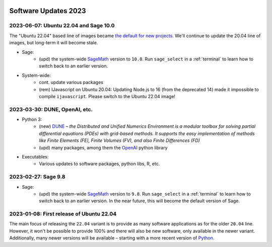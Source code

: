  .. _software-updates-2023:

Software Updates 2023
======================================


.. .. contents::
..      :local:
..      :depth: 1

.. highlight:: python

.. _update-2023-06-07:

2023-06-07: Ubuntu 22.04 and Sage 10.0
-------------------------------------------------

The "Ubuntu 22.04" based line of images became `the default for new projects <https://cocalc.com/news/ubuntu-22-04-default-software-environment-9>`_.
We'll continue to update the 20.04 line of images, but long-term it will become stale.


- Sage:
    - (upd) the system-wide `SageMath`_ version to ``10.0``. Run ``sage_select`` in a :ref:`terminal` to learn how to switch back to an earlier version.

- System-wide:
    - cont. update various packages
    - (rem) IJavascript on Ubuntu 20.04: Updating Node.js to 16 (from the deprecated 14) made it impossible to compile ``ijavascript``. Please switch to the Ubuntu 22.04 image!


.. _update-2023-03-30:

2023-03-30: DUNE, OpenAI, etc.
-------------------------------------------------

- Python 3:
    - (new) `DUNE`_ – *the Distributed and Unified Numerics Environment is a modular toolbox for solving partial differential equations (PDEs) with grid-based methods. It supports the easy implementation of methods like Finite Elements (FE), Finite Volumes (FV), and also Finite Differences (FD)*
    - (upd) many packages, among them the `OpenAI`_ python library

- Executables:
    - Various updates to software packages, python libs, R, etc.

.. _update-2023-02-27:

2023-02-27: Sage 9.8
------------------------------------------------

- Sage:
    - (upd) the system-wide `SageMath`_ version to ``9.8``. Run ``sage_select`` in a :ref:`terminal` to learn how to switch back to an earlier version. In the near future, this will become the default version of Sage.


.. _update-2023-01-08:

2023-01-08: First release of Ubuntu 22.04
------------------------------------------------

The main focus of releasing the ``22.04`` variant is to provide as many software applications as for the older ``20.04`` line.
However, it won't be possible to provide 100% and there will also be new software, only available in the newer variant.
Additionally, many newer versions will be available – starting with a more recent version of `Python`_.




.. _GNU C Compiler: https://gcc.gnu.org/
.. _Sage: https://www.sagemath.org/
.. _numpyro: https://num.pyro.ai/
.. _admcycles: https://www.math.uni-bonn.de/people/schmitt/admcycles
.. _pypy: https://www.pypy.org/
.. _valgrind: https://valgrind.org/
.. _bioconductor: https://bioconductor.org/
.. _requests-cache: https://requests-cache.readthedocs.io/en/stable/
.. _xlrd: https://xlrd.readthedocs.io/en/latest/
.. _pandas: https://pandas.pydata.org/
.. _R 4.2: https://www.r-bloggers.com/2022/04/new-features-in-r-4-2-0/
.. _prophet: https://facebook.github.io/prophet/
.. _pyspice: https://pyspice.fabrice-salvaire.fr/pages/documentation.html
.. _timml: https://github.com/mbakker7/timml
.. _octave 7.1.0: https://www.gnu.org/software/octave/NEWS-7.html
.. _SageMath: https://www.sagemath.org/
.. _rust: https://www.rust-lang.org/
.. _node.js: https://nodejs.org/
.. _checkit: https://checkit.clontz.org/
.. _code-server: https://github.com/coder/code-server
.. _black: https://black.readthedocs.io/en/stable/
.. _papermill: https://papermill.readthedocs.io/en/latest/
.. _pyarrow: https://arrow.apache.org/docs/python/index.html
.. _gprofiler2: https://cran.r-project.org/package=gprofiler2
.. _holoviews: https://holoviews.org/
.. _ipywidgets: https://ipywidgets.readthedocs.io/en/stable/
.. _mapclassify: https://pysal.org/mapclassify/
.. _lsqfit: https://lsqfit.readthedocs.io/en/latest/overview.html
.. _gvar: https://gvar.readthedocs.io/en/latest/overview.html
.. _Pluto: https://github.com/fonsp/Pluto.jl
.. _msImpute: https://www.bioconductor.org/packages/release/bioc/html/msImpute.html
.. _ComplexUpset: https://cran.r-project.org/package=ComplexUpset
.. _Python: https://www.python.org
.. _DUNE: https://www.dune-project.org/
.. _OpenAI: https://openai.com/
